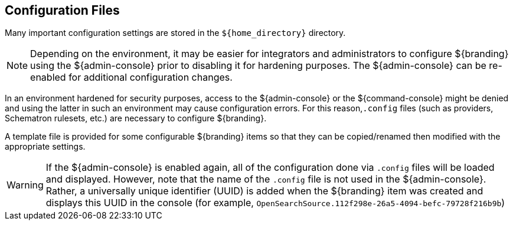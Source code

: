 :title: Configuration Files
:type: configuringIntro
:status: published
:parent: Configuring
:order: 03
:summary: Configuring files in home directory hierarchy.

== {title}

Many important configuration settings are stored in the `${home_directory}` directory.

[NOTE]
====
Depending on the environment, it may be easier for integrators and administrators to configure ${branding} using the ${admin-console} prior to disabling it for hardening purposes.
The ${admin-console} can be re-enabled for additional configuration changes.
====

In an environment hardened for security purposes, access to the ${admin-console} or the ${command-console} might be denied and using the latter in such an environment may cause configuration errors.
For this reason,`.config` files (such as providers, Schematron rulesets, etc.)
are necessary to configure ${branding}.

A template file is provided for some configurable ${branding} items so that they can be copied/renamed then modified with the appropriate settings.

[WARNING]
====
If the ${admin-console} is enabled again, all of the configuration done via `.config` files will be loaded and displayed.
However, note that the name of the `.config` file is not used in the ${admin-console}.
Rather, a universally unique identifier (UUID) is added when the ${branding} item was created and displays this UUID in the console (for example, `OpenSearchSource.112f298e-26a5-4094-befc-79728f216b9b`)
====
